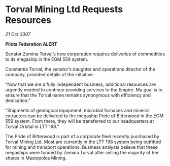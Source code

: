 * Torval Mining Ltd Requests Resources

/21 Oct 3307/

*Pilots Federation ALERT* 

Senator Zemina Torval’s new corporation requires deliveries of commodities to its megaship in the EGM 559 system. 

Constantia Torval, the senator’s daughter and operations director of the company, provided details of the initiative: 

“Now that we are a fully independent business, additional resources are urgently needed to continue providing services to the Empire. My goal is to ensure that the Torval name remains synonymous with efficiency and dedication.” 

“Shipments of geological equipment, microbial furnaces and mineral extractors can be delivered to the megaship Pride of Bitterwood in the EGM 559 system. From there, they will be transferred to our headquarters at Torval Orbital in LTT 198.” 

The Pride of Bitterwood is part of a corporate fleet recently purchased by Torval Mining Ltd. Most are currently in the LTT 198 system being outfitted for mining and transport operations. Business analysts believe that these megaships were funded by Zemina Torval after selling the majority of her shares in Mastopolos Mining.
